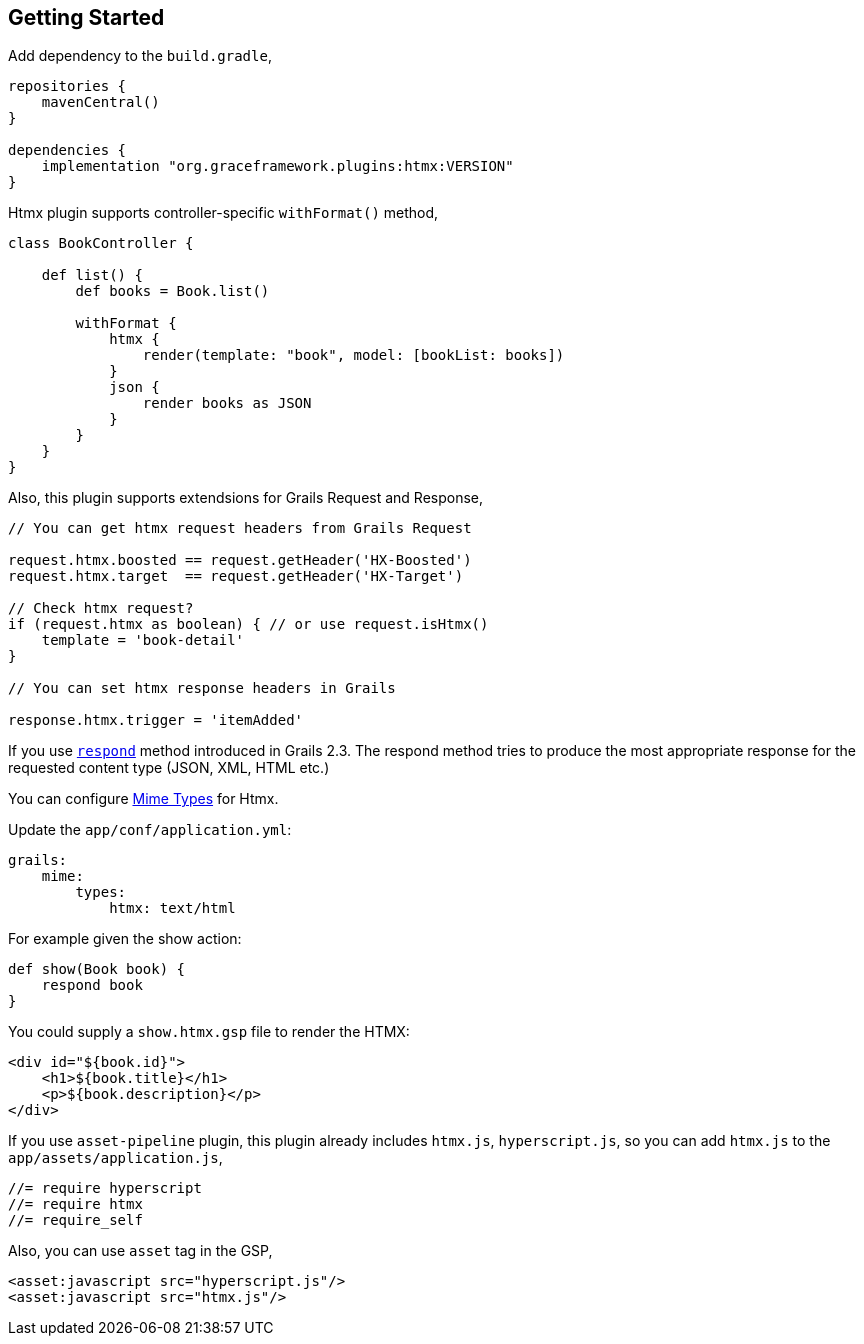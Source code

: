 == Getting Started

Add dependency to the `build.gradle`,

[source,groovy]
----
repositories {
    mavenCentral()
}

dependencies {
    implementation "org.graceframework.plugins:htmx:VERSION"
}
----

Htmx plugin supports controller-specific `withFormat()` method,

[source,groovy]
----
class BookController {

    def list() {
        def books = Book.list()

        withFormat {
            htmx {
                render(template: "book", model: [bookList: books])
            }
            json {
                render books as JSON
            }
        }
    }
}
----

Also, this plugin supports extendsions for Grails Request and Response,

[source,groovy]
----
// You can get htmx request headers from Grails Request

request.htmx.boosted == request.getHeader('HX-Boosted')
request.htmx.target  == request.getHeader('HX-Target')

// Check htmx request?
if (request.htmx as boolean) { // or use request.isHtmx()
    template = 'book-detail'
}

// You can set htmx response headers in Grails

response.htmx.trigger = 'itemAdded'
----

If you use https://grails.github.io/legacy-grails-doc/4.0.0/ref/Controllers/respond.html[`respond`] method introduced in Grails 2.3. The respond method tries to produce the most appropriate response for the requested content type (JSON, XML, HTML etc.)

You can configure https://grails.github.io/legacy-grails-doc/4.0.0/guide/theWebLayer.html#contentNegotiation[Mime Types] for Htmx.

Update the `app/conf/application.yml`:

[source,yml]
----
grails:
    mime:
        types:
            htmx: text/html
----

For example given the show action:

[source,groovy]
----
def show(Book book) {
    respond book
}
----

You could supply a `show.htmx.gsp` file to render the HTMX:

[source,html]
----
<div id="${book.id}">
    <h1>${book.title}</h1>
    <p>${book.description}</p>
</div>
----

If you use `asset-pipeline` plugin, this plugin already includes `htmx.js`, `hyperscript.js`,
so you can add `htmx.js` to the `app/assets/application.js`,

[source,javascript]
----
//= require hyperscript
//= require htmx
//= require_self
----

Also, you can use `asset` tag in the GSP,

[source,html]
----
<asset:javascript src="hyperscript.js"/>
<asset:javascript src="htmx.js"/>
----
